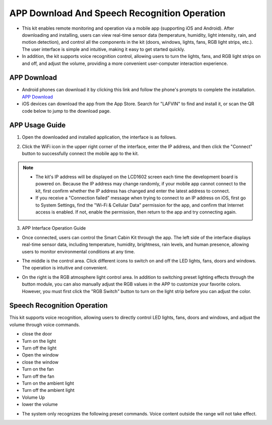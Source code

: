 APP Download And Speech Recognition Operation
=============================================

- This kit enables remote monitoring and operation via a mobile app (supporting iOS and Android). After downloading and installing, users can view real-time sensor data (temperature, humidity, light intensity, rain, and motion detection), and control all the components in the kit (doors, windows, lights, fans, RGB light strips, etc.). The user interface is simple and intuitive, making it easy to get started quickly.
- In addition, the kit supports voice recognition control, allowing users to turn the lights, fans, and RGB light strips on and off, and adjust the volume, providing a more convenient user-computer interaction experience.


APP Download
------------

- Android phones can download it by clicking this link and follow the phone's prompts to complete the installation.  
  `APP Download <https://www.dropbox.com/scl/fi/j6oue7pij59qyy9cwqclh/CH34x_Install_Windows_v3_4.zip?rlkey=xttzwik1qp56naxw8v7ostmkq&e=1&st=kcy0xjl1&dl=0>`_

- iOS devices can download the app from the App Store. Search for "LAFVIN" to find and install it, or scan the QR code below to jump to the download page.  

.. image:: _static/51.APP1.png
   :width: 600
   :align: center

.. image:: _static/52.APP.png
   :width: 600
   :align: center


APP Usage Guide
---------------

1. Open the downloaded and installed application, the interface is as follows.  

.. image:: _static/53.APP.png
   :width: 700
   :align: center

2. Click the WiFi icon in the upper right corner of the interface, enter the IP address, and then click the "Connect" button to successfully connect the mobile app to the kit.  

.. image:: _static/55.APP.png
   :width: 600
   :align: center

.. image:: _static/54.APP.png
   :width: 600
   :align: center


.. note::

   - The kit's IP address will be displayed on the LCD1602 screen each time the development board is powered on. Because the IP address may change randomly, if your mobile app cannot connect to the kit, first confirm whether the IP address has changed and enter the latest address to connect.
   - If you receive a "Connection failed" message when trying to connect to an IP address on iOS, first go to System Settings, find the "Wi-Fi & Cellular Data" permission for the app, and confirm that Internet access is enabled. If not, enable the permission, then return to the app and try connecting again.  

   .. image:: _static/56.APP.jpg
      :width: 600
      :align: center


3. APP Interface Operation Guide

- Once connected, users can control the Smart Cabin Kit through the app. The left side of the interface displays real-time sensor data, including temperature, humidity, brightness, rain levels, and human presence, allowing users to monitor environmental conditions at any time.  

.. image:: _static/57.APP.png
   :width: 600
   :align: center

- The middle is the control area. Click different icons to switch on and off the LED lights, fans, doors and windows. The operation is intuitive and convenient.  

.. image:: _static/58.APP.png
   :width: 600
   :align: center

- On the right is the RGB atmosphere light control area. In addition to switching preset lighting effects through the button module, you can also manually adjust the RGB values ​​in the APP to customize your favorite colors. However, you must first click the "RGB Switch" button to turn on the light strip before you can adjust the color.  

.. image:: _static/59.APP.png
   :width: 600
   :align: center


Speech Recognition Operation
----------------------------

This kit supports voice recognition, allowing users to directly control LED lights, fans, doors and windows, and adjust the volume through voice commands.  

- close the door
- Turn on the light
- Turn off the light
- Open the window
- close the window
- Turn on the fan
- Turn off the fan
- Turn on the ambient light
- Turn off the ambient light
- Volume Up
- lower the volume


.. note::

- The system only recognizes the following preset commands. Voice content outside the range will not take effect.